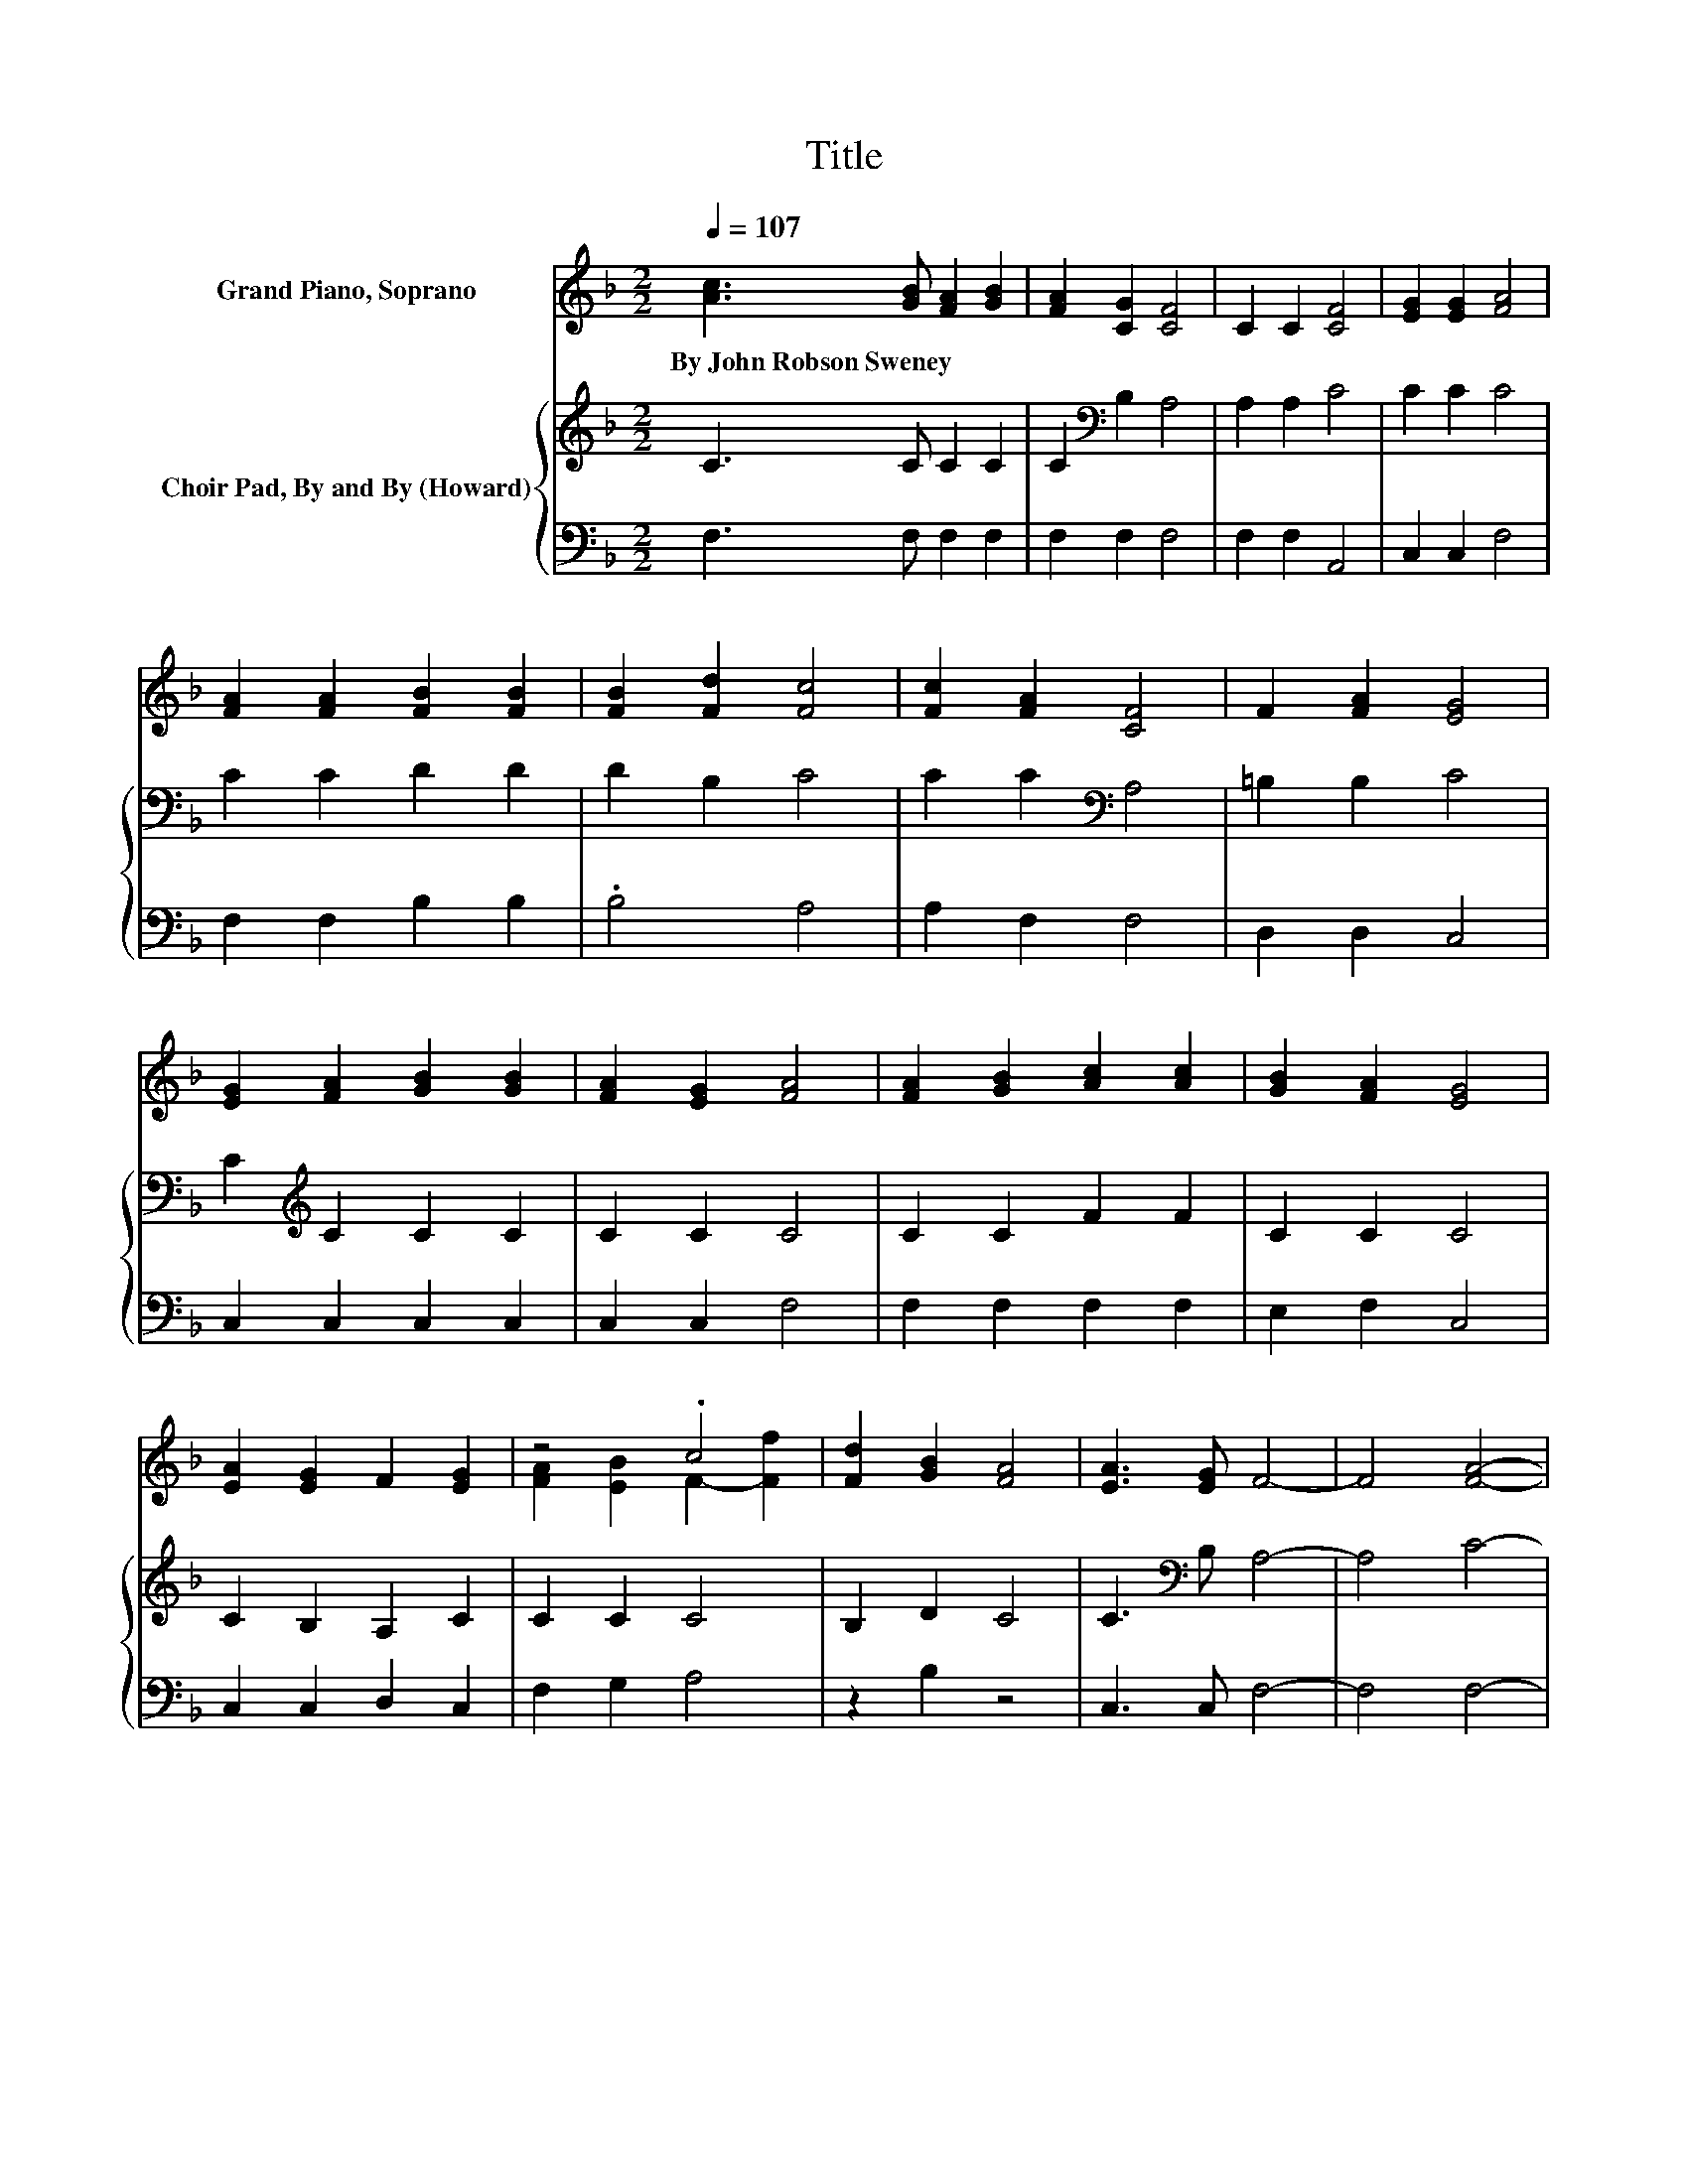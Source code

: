X:1
T:Title
%%score ( 1 2 ) { 3 | 4 }
L:1/8
Q:1/4=107
M:2/2
K:F
V:1 treble nm="Grand Piano, Soprano"
V:2 treble 
V:3 treble nm="Choir Pad, By and By (Howard)"
V:4 bass 
V:1
 [Ac]3 [GB] [FA]2 [GB]2 | [FA]2 [CG]2 [CF]4 | C2 C2 [CF]4 | [EG]2 [EG]2 [FA]4 | %4
w: By~John~Robson~Sweney * * *||||
 [FA]2 [FA]2 [FB]2 [FB]2 | [FB]2 [Fd]2 [Fc]4 | [Fc]2 [FA]2 [CF]4 | F2 [FA]2 [EG]4 | %8
w: ||||
 [EG]2 [FA]2 [GB]2 [GB]2 | [FA]2 [EG]2 [FA]4 | [FA]2 [GB]2 [Ac]2 [Ac]2 | [GB]2 [FA]2 [EG]4 | %12
w: ||||
 [EA]2 [EG]2 F2 [EG]2 | z4 .c4 | [Fd]2 [GB]2 [FA]4 | [EA]3 [EG] F4- | F4 [FA]4- | %17
w: |||||
 [FA]2 [CG]2 [CF]4 | C4 [Ac]4- | [Ac]2 [GB]2 [FA]4 | [CF]2 [CF]2 [EG]2 [EG]2 | [EG]2 [FA]2 [GB]4 | %22
w: |||||
 [EG]2 [EG]2 [FA]2 [FA]2 | [FA]2 [EB]2 [Fc]4 | [Fc]2 [Fc]2 [Fd]2 [Fd]2 | [Fd]2 [Bf]2 [Ac]2 [FA]2 | %26
w: ||||
 F2 [FG]2 [FA]4 | [EA]3 [CG] [CF]4- | [CF]4 z4 |] %29
w: |||
V:2
 x8 | x8 | x8 | x8 | x8 | x8 | x8 | x8 | x8 | x8 | x8 | x8 | x8 | [FA]2 [EB]2 F2- [Ff]2 | x8 | x8 | %16
 x8 | x8 | x8 | x8 | x8 | x8 | x8 | x8 | x8 | x8 | x8 | x8 | x8 |] %29
V:3
 C3 C C2 C2 | C2[K:bass] B,2 A,4 | A,2 A,2 C4 | C2 C2 C4 | C2 C2 D2 D2 | D2 B,2 C4 | %6
 C2 C2[K:bass] A,4 | =B,2 B,2 C4 | C2[K:treble] C2 C2 C2 | C2 C2 C4 | C2 C2 F2 F2 | C2 C2 C4 | %12
 C2 B,2 A,2 C2 | C2 C2 C4 | B,2 D2 C4 | C3[K:bass] B, A,4- | A,4 C4- | C2 B,2 A,4 | %18
 A,4[K:treble] F4- | F2 D2 C4 | A,2 A,2 C2 C2 | C2 C2 C4 | C2 C2 C2 C2 | C2 C2 C4 | %24
 C2 C2[K:bass] B,2 B,2 | B,2 D2 C4 | =B,2 B,2 C4 | C3 B, A,4- | A,4 z4 |] %29
V:4
 F,3 F, F,2 F,2 | F,2 F,2 F,4 | F,2 F,2 A,,4 | C,2 C,2 F,4 | F,2 F,2 B,2 B,2 | .B,4 A,4 | %6
 A,2 F,2 F,4 | D,2 D,2 C,4 | C,2 C,2 C,2 C,2 | C,2 C,2 F,4 | F,2 F,2 F,2 F,2 | E,2 F,2 C,4 | %12
 C,2 C,2 D,2 C,2 | F,2 G,2 A,4 | z2 B,2 z4 | C,3 C, F,4- | F,4 F,4- | F,2 F,2 F,4 | F,4 F,4- | %19
 F,2 F,2 F,4 | F,2 F,2 C,2 C,2 | C,2 C,2 C,4 | C,2 C,2 F,2 C,2 | C,2 G,2 A,4 | A,2 A,2 z4 | %25
 z2 B,,2 F,4 | D,2 D,2 C,4 | C,3 C, F,4- | F,4 z4 |] %29

